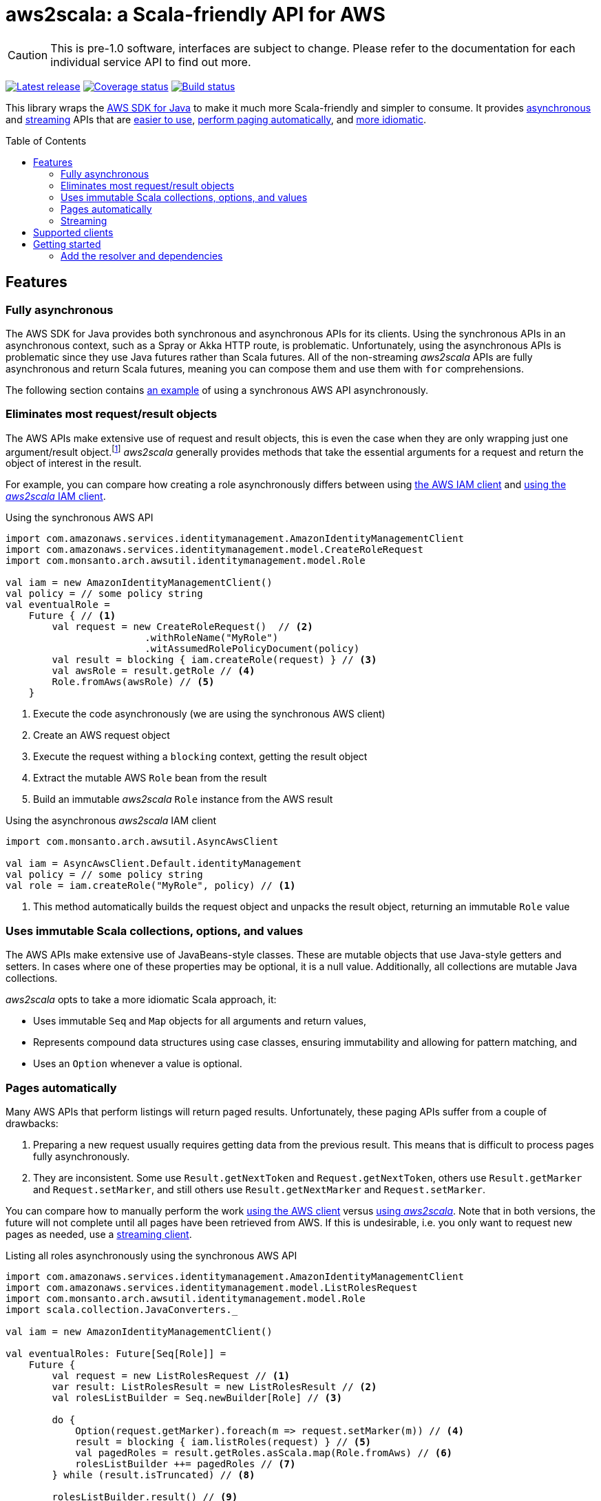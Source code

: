 aws2scala: a Scala-friendly API for AWS
=======================================
:toc: preamble
:sectanchors:
:source-language: scala
:aws2scala: pass:q[_aws2scala_]
:idprefix: sct-
:idseperator: -
:source-highlighter: pygments

[CAUTION]
====
This is pre-1.0 software, interfaces are subject to change.  Please refer to the documentation for each individual
service API to find out more.
====

image:https://api.bintray.com/packages/monsanto/maven/aws2scala/images/download.svg["Latest release", link="https://bintray.com/monsanto/maven/aws2scala/_latestVersion"]
image:https://coveralls.io/repos/github/MonsantoCo/aws2scala/badge.svg?branch=master["Coverage status", link="https://coveralls.io/github/MonsantoCo/aws2scala?branch=master"]
image:https://travis-ci.org/MonsantoCo/aws2scala.svg?branch=master["Build status", link="https://travis-ci.org/MonsantoCo/aws2scala"]

This library wraps the https://aws.amazon.com/sdk-for-java/[AWS SDK for Java] to make it much more Scala-friendly and
simpler to consume.  It provides <<sct-feature-async,asynchronous>> and <<sct-feature-streaming,streaming>> APIs that
are <<sct-feature-fewer-objects,easier to use>>, <<sct-feature-paging,perform paging automatically>>, and
<<sct-feature-idiomatic,more idiomatic>>.

== Features

[[sct-feature-async]]
=== Fully asynchronous

The AWS SDK for Java provides both synchronous and asynchronous APIs for its clients.  Using the synchronous APIs in
an asynchronous context, such as a Spray or Akka HTTP route, is problematic.  Unfortunately, using the asynchronous
APIs is problematic since they use Java futures rather than Scala futures.  All of the non-streaming {aws2scala} APIs
are fully asynchronous and return Scala futures, meaning you can compose them and use them with `for` comprehensions.

The following section contains <<lst-create-role-aws,an example>> of using a synchronous AWS API asynchronously.

[[sct-feature-fewer-objects]]
=== Eliminates most request/result objects

The AWS APIs make extensive use of request and result objects, this is even the case when they are only wrapping just
one argument/result object.footnote:[In all fairness, most request objects are subclasses of `AmazonWebServiceRequest`
and allow setting things like request timeouts, which is not yet implemented in {aws2scala}.]  {aws2scala} generally
provides methods that take the essential arguments for a request and return the object of interest in the result.

For example, you can compare how creating a role asynchronously differs between using <<lst-create-role-aws,the AWS IAM client>>
and <<lst-create-role-scala,using the {aws2scala} IAM client>>.


[[lst-create-role-aws]]
[source]
.Using the synchronous AWS API
----
import com.amazonaws.services.identitymanagement.AmazonIdentityManagementClient
import com.amazonaws.services.identitymanagement.model.CreateRoleRequest
import com.monsanto.arch.awsutil.identitymanagement.model.Role

val iam = new AmazonIdentityManagementClient()
val policy = // some policy string
val eventualRole =
    Future { // <1>
        val request = new CreateRoleRequest()  // <2>
                        .withRoleName("MyRole")
                        .witAssumedRolePolicyDocument(policy)
        val result = blocking { iam.createRole(request) } // <3>
        val awsRole = result.getRole // <4>
        Role.fromAws(awsRole) // <5>
    }
----
<1> Execute the code asynchronously (we are using the synchronous AWS client)
<2> Create an AWS request object
<3> Execute the request withing a `blocking` context, getting the result object
<4> Extract the mutable AWS `Role` bean from the result
<4> Build an immutable {aws2scala} `Role` instance from the AWS result

[[lst-create-role-scala]]
[source]
.Using the asynchronous {aws2scala} IAM client
----
import com.monsanto.arch.awsutil.AsyncAwsClient

val iam = AsyncAwsClient.Default.identityManagement
val policy = // some policy string
val role = iam.createRole("MyRole", policy) // <1>
----
<1> This method automatically builds the request object and unpacks the result object, returning an immutable `Role`
    value

[[sct-feature-idiomatic]]
=== Uses immutable Scala collections, options, and values

The AWS APIs make extensive use of JavaBeans-style classes.  These are mutable objects that use Java-style getters and
setters.  In cases where one of these properties may be optional, it is a null value. Additionally, all collections are
mutable Java collections.

{aws2scala} opts to take a more idiomatic Scala approach, it:

* Uses immutable `Seq` and `Map` objects for all arguments and return values,
* Represents compound data structures using case classes, ensuring immutability and allowing for pattern matching, and
* Uses an `Option` whenever a value is optional.

[[sct-feature-paging]]
=== Pages automatically

Many AWS APIs that perform listings will return paged results.  Unfortunately, these paging APIs suffer from a couple of
drawbacks:

. Preparing a new request usually requires getting data from the previous result.  This means that is difficult to
  process pages fully asynchronously.
. They are inconsistent.  Some use `Result.getNextToken` and `Request.getNextToken`, others use `Result.getMarker` and
  `Request.setMarker`, and still others use `Result.getNextMarker` and `Request.setMarker`.

You can compare how to manually perform the work <<lst-list-roles-aws,using the AWS client>> versus
<<lst-list-roles-scala,using {aws2scala}>>.  Note that in both versions, the future will not complete until all
pages have been retrieved from AWS.  If this is undesirable, i.e. you only want to request new pages as needed, use
a <<Streaming,streaming client>>.

[[lst-list-roles-aws]]
[source]
.Listing all roles asynchronously using the synchronous AWS API
----
import com.amazonaws.services.identitymanagement.AmazonIdentityManagementClient
import com.amazonaws.services.identitymanagement.model.ListRolesRequest
import com.monsanto.arch.awsutil.identitymanagement.model.Role
import scala.collection.JavaConverters._

val iam = new AmazonIdentityManagementClient()

val eventualRoles: Future[Seq[Role]] =
    Future {
        val request = new ListRolesRequest // <1>
        var result: ListRolesResult = new ListRolesResult // <2>
        val rolesListBuilder = Seq.newBuilder[Role] // <3>

        do {
            Option(request.getMarker).foreach(m => request.setMarker(m)) // <4>
            result = blocking { iam.listRoles(request) } // <5>
            val pagedRoles = result.getRoles.asScala.map(Role.fromAws) // <6>
            rolesListBuilder ++= pagedRoles // <7>
        } while (result.isTruncated) // <8>

        rolesListBuilder.result() // <9>
    }
----
<1> Create the new request
<2> Create an empty result
<3> Create builder to accumulate results
<4> Set the next pages marker if it is in the result
<5> Get results in a `blocking` context
<6> Convert the Java collection of JavaBeans to a (mutable) Scala collection of case class instances
<7> Add to the accumulated result
<8> Repeat until there are no further pages
<9> Get the final (immutable) Scala collection of immutable `Role` instances

[[lst-list-roles-scala]]
[source]
.Listing all roles asynchronously using {aws2scala}
----
import com.monsanto.arch.awsutil.AsyncAwsClient

val iam = AsyncAwsClient.Default.identityManagement
val roles = iam.listRoles() // <1>
----
<1> Can it get any easier than this?


[[sct-feature-streaming]]
=== Streaming
:akka-streams: http://doc.akka.io/docs/akka/snapshot/scala/stream/index.html[Akka streams]

In addition to the asynchronous APIs, all {aws2scala} functionality is available through streaming APIs that are built
using {akka-streams}.  For example, <<lst-create-role-for-current-user,the following listing>> constructs and runs a
flow that:

. Gets the current IAM user,
. Creates a role for that user’s account,
. Attaches a policy to the new role, and
. Emits the role that was created.

While the same result can be achieved using the asynchronous APIs and future composition, creating reusable graphs
can make code easier to understand.  Additionally, the various listing flows that process paged results will emit
items as soon as they are retrieved.  This allows for the construction of graphs that can process items in a listing
as they are available without having to wait for the listing to complete.

[[lst-create-role-for-current-user]]
[source]
.Setting up a role for the current IAM user
----
import com.monsanto.arch.awsutil.identitymanagement.model._
import com.monsanto.arch.awsutil.StreamingAwsClient

val s3ReadOnlyPolicy = "arn:aws:iam::aws:policy/AmazonS3ReadOnlyAccess"
def createAssumRolePolicy(user: User): String =
    s"""{
            "Version": "2012-10-17",
            "Statement": [
                {
                    "Action": "sts:AssumeRole",
                    "Effect": "Allow",
                    "Principal": { "AWS": "arn:aws:iam::${user.account}:root" }
                }
            ]
        }"""

val iam = StreamingAwsClient.Default.identityManagement
val createdRole: Future[Role] =
    Source.single(GetUserRequest.currentUser) // <1>
        .via(iam.userGetter) // <2>
        .map(user => CreateRoleRequest("MyRole", createAssumeRolePolicy(user))) // <3>
        .via(iam.roleCreator) // <4>
        .flatMapConcat { role =>
            Source.single(AttachRolePolicyRequest(role.name, s3ReadOnlyPolicy)) // <5>
                .via(iam.rolePolicyAttacher)
                .map(_ => role) // <6>
        }
        .runWith(Sink.head) // <7>
----
<1> Start with a single `GetUserRequest` to get the current user
<2> Send it through the IAM `userGetter` flow, which emits a `User` instance
<3> Now, transform the the user into a `CreateRoleRequest`
<4> Send it through the IAM `roleCreator` flow, which emits a `Role` instance
<5> Create a subflow that will attach the `AmazonS3ReadOnlyAccess` policy to the role.
<6> Have the policy emit the role that was passed in (`rolePolicyAttacher` emits a role ARN)
<7> Runs the entire flow, resulting in a future with the created role

== Supported clients

The following clients are currently available in {aws2scala}:

CloudFormation::
* Create, describe, list, and delete stacks
* Describe stack events
* List stack resources
* Validate templates
Elastic Compute Cloud (EC2)::
* Create, describe, and delete key pairs
* Describe instances
Identity Management (IAM)::
* Create, list, and delete roles
* Attach, list, and detach managed policies to roles
* Get users
Key Management Service (KMS)::
* Create, describe, and list keys
* Schedule and cancel deletion of keys
* Generate data keys with and without plaintext keys
* Encrypt and decrypt
Relational Database Service (RDS)::
* Create, describe, and delete DB instances
Simple Storage Service (S3)::
* Create, list, check existence of, empty, and delete buckets
* Manage bucket policies and tagging
* Upload and download strings, byte arrays, and files
* Copy, list, and delete objects
* Get object URLs
Security Token Service (STS)::
* Assume roles
Simple Notification Service (SNS)::
* Create, list, and delete topics
* Add and remove topic permissions
* Create, confirm, list, and unsubscribe subscriptions
* Create, list, and delete platform applications
* Create, list, and delete platform endpoints
* Get and set attributes for:
** Topics
** Subscriptions
** Platform applications
** Platform endpoints
* Publish


== Getting started

=== Add the resolver and dependencies

You will need to add the following to your `build.sbt`:

1. Add the JCenter resolver to get the {aws2scala} dependency,
2. The {aws2scala} dependency itself, and
3. Any AWS SDK dependencies you may need.footnote:[{aws2scala} only transitively depends on `aws-java-sdk-core`.  It uses
   the _provided_ scope for all other dependencies, allowing consumers to only pull in the library dependencies they
   need]

[source]
.Adding {aws2scala} with KMS support to `build.sbt`
----
resolvers += Resolver.jcenterRepo                           // <1>

libraryDependencies ++= Seq(
    "com.monsanto.arch" %% "aws2scala"         % "0.4.1"    // <2>
    "com.amazonaws"      % "aws-java-sdk-kms"  % "1.10.52"  // <3>
)
----
